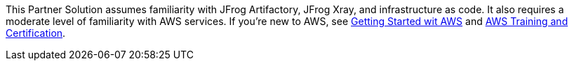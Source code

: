 // Replace the content in <>
// Describe or link to specific knowledge requirements; for example: “familiarity with basic concepts in the areas of networking, database operations, and data encryption” or “familiarity with <software>.”

This Partner Solution assumes familiarity with JFrog Artifactory, JFrog Xray, and infrastructure as code. It also requires a moderate level of familiarity with AWS services. If you’re new to AWS, see https://aws.amazon.com/getting-started/[Getting Started wit AWS] and https://aws.amazon.com/training/[AWS Training and Certification].
